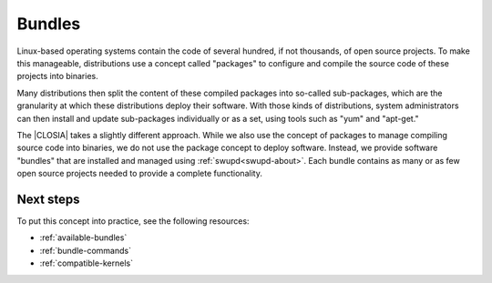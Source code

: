 .. _bundles-about:

Bundles
#######

Linux-based operating systems contain the code of several hundred, if
not thousands, of open source projects. To make this manageable,
distributions use a concept called "packages" to configure and compile
the source code of these projects into binaries.

Many distributions then split the content of these compiled packages
into so-called sub-packages, which are the granularity at which these
distributions deploy their software. With those kinds of distributions,
system administrators can then install and update sub-packages
individually or as a set, using tools such as "yum" and "apt-get."

The |CLOSIA| takes a slightly different approach. While we also use the
concept of packages to manage compiling source code into binaries, we do not
use the package concept to deploy software. Instead, we provide software
"bundles" that are installed and managed using :ref:`swupd<swupd-about>`. Each
bundle contains as many or as few open source projects needed to provide a
complete functionality.

Next steps
==========

To put this concept into practice, see the following resources:

* :ref:`available-bundles`
* :ref:`bundle-commands`
* :ref:`compatible-kernels`
